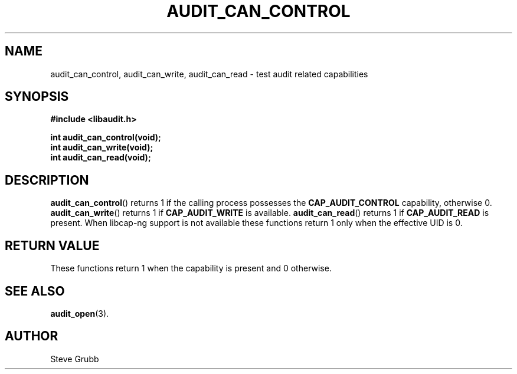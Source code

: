 .TH "AUDIT_CAN_CONTROL" "3" "July 2025" "Red Hat" "Linux Audit API"
.SH NAME
audit_can_control, audit_can_write, audit_can_read \- test audit related capabilities
.SH SYNOPSIS
.B #include <libaudit.h>
.sp
.BI "int audit_can_control(void);"
.br
.BI "int audit_can_write(void);"
.br
.BI "int audit_can_read(void);"
.SH DESCRIPTION
.BR audit_can_control ()
returns 1 if the calling process possesses the
.BR CAP_AUDIT_CONTROL
capability, otherwise 0.
.BR audit_can_write ()
returns 1 if
.BR CAP_AUDIT_WRITE
is available.  
.BR audit_can_read ()
returns 1 if
.BR CAP_AUDIT_READ
is present.  When libcap-ng support is not available these functions return 1 only when the effective UID is 0.
.SH RETURN VALUE
These functions return 1 when the capability is present and 0 otherwise.
.SH SEE ALSO
.BR audit_open (3).
.SH AUTHOR
Steve Grubb
